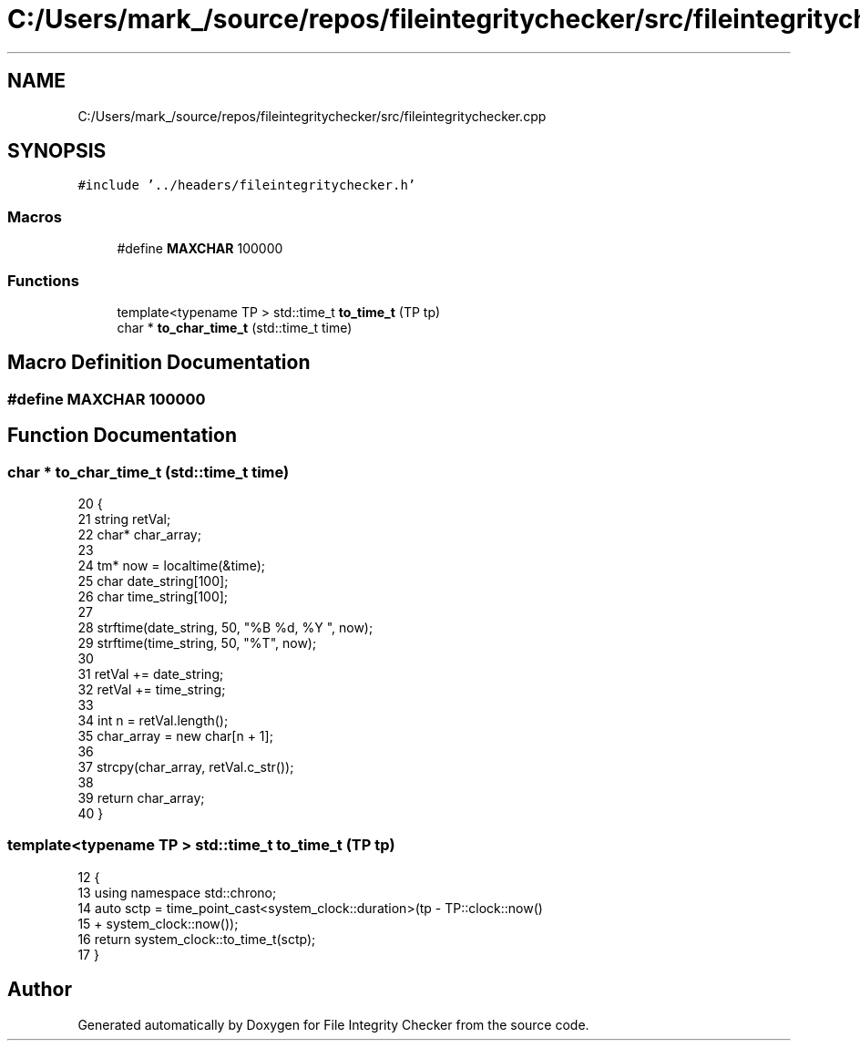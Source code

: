 .TH "C:/Users/mark_/source/repos/fileintegritychecker/src/fileintegritychecker.cpp" 3 "Sun Jan 1 2023" "Version 1.0" "File Integrity Checker" \" -*- nroff -*-
.ad l
.nh
.SH NAME
C:/Users/mark_/source/repos/fileintegritychecker/src/fileintegritychecker.cpp
.SH SYNOPSIS
.br
.PP
\fC#include '\&.\&./headers/fileintegritychecker\&.h'\fP
.br

.SS "Macros"

.in +1c
.ti -1c
.RI "#define \fBMAXCHAR\fP   100000"
.br
.in -1c
.SS "Functions"

.in +1c
.ti -1c
.RI "template<typename TP > std::time_t \fBto_time_t\fP (TP tp)"
.br
.ti -1c
.RI "char * \fBto_char_time_t\fP (std::time_t time)"
.br
.in -1c
.SH "Macro Definition Documentation"
.PP 
.SS "#define MAXCHAR   100000"

.SH "Function Documentation"
.PP 
.SS "char * to_char_time_t (std::time_t time)"

.PP
.nf
20 {
21     string retVal;
22     char* char_array;
23 
24     tm* now = localtime(&time);
25     char date_string[100];
26     char time_string[100];
27 
28     strftime(date_string, 50, "%B %d, %Y ", now);
29     strftime(time_string, 50, "%T", now);
30 
31     retVal += date_string;
32     retVal += time_string;
33 
34     int n = retVal\&.length();
35     char_array = new char[n + 1];
36 
37     strcpy(char_array, retVal\&.c_str());
38 
39     return char_array;
40 }
.fi
.SS "template<typename TP > std::time_t to_time_t (TP tp)"

.PP
.nf
12 {
13     using namespace std::chrono;
14     auto sctp = time_point_cast<system_clock::duration>(tp - TP::clock::now()
15         + system_clock::now());
16     return system_clock::to_time_t(sctp);
17 }
.fi
.SH "Author"
.PP 
Generated automatically by Doxygen for File Integrity Checker from the source code\&.
